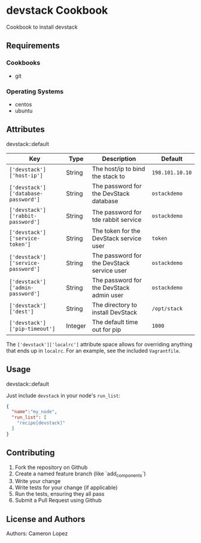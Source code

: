 * devstack Cookbook
  
  Cookbook to install devstack
  
** Requirements
   
*** Cookbooks
    - git
      
*** Operating Systems
    - centos
    - ubuntu
      
** Attributes
   
   devstack::default
   
   
   | Key                                 | Type    | Description                                | Default         |
   |-------------------------------------+---------+--------------------------------------------+-----------------|
   | ~['devstack']['host-ip']~           | String  | The host/ip to bind the stack to           | ~198.101.10.10~ |
   | ~['devstack']['database-password']~ | String  | The password for the DevStack database     | ~ostackdemo~    |
   | ~['devstack']['rabbit-password']~   | String  | The password for tde rabbit service        | ~ostackdemo~    |
   | ~['devstack']['service-token']~     | String  | The token for the DevStack service user    | ~token~         |
   | ~['devstack']['service-password']~  | String  | The password for the DevStack service user | ~ostackdemo~    |
   | ~['devstack']['admin-password']~    | String  | The password for the DevStack admin user   | ~ostackdemo~    |
   | ~['devstack']['dest']~              | String  | The directory to install DevStack          | ~/opt/stack~    |
   | ~['devstack']['pip-timeout']~       | Integer | The default time out for pip               | ~1000~          |
   
   The ~['devstack']['localrc']~ attribute space allows for overriding anything that ends up in ~localrc~.
   For an example, see the included ~Vagrantfile~.

   
** Usage
   
   devstack::default
   
   Just include ~devstack~ in your node's ~run_list~:
   
#+BEGIN_SRC json
  {
    "name":"my_node",
    "run_list": [
      "recipe[devstack]"
    ]
  }
#+END_SRC
   
** Contributing
   
   1. Fork the repository on Github
   2. Create a named feature branch (like `add_component_x`)
   3. Write your change
   4. Write tests for your change (if applicable)
   5. Run the tests, ensuring they all pass
   6. Submit a Pull Request using Github
      
** License and Authors
   
   Authors: Cameron Lopez
